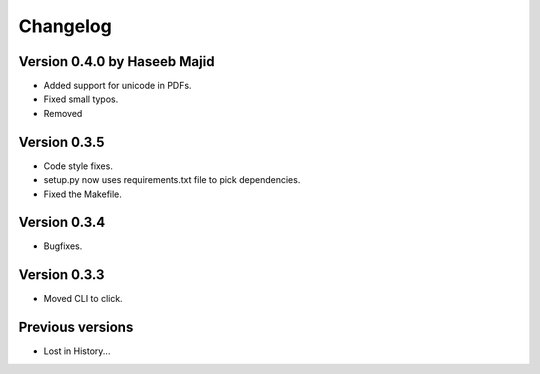 Changelog
=========

Version 0.4.0 by Haseeb Majid
-------------
- Added support for unicode in PDFs.
- Fixed small typos.
- Removed 

Version 0.3.5
-------------
- Code style fixes.
- setup.py now uses requirements.txt file to pick dependencies.
- Fixed the Makefile.

Version 0.3.4
-------------
- Bugfixes.

Version 0.3.3
-------------
- Moved CLI to click.

Previous versions
-----------------
- Lost in History...

